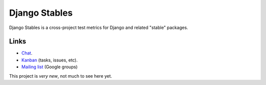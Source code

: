 ==============
Django Stables
==============

Django Stables is a cross-project test metrics for Django and related "stable" packages.

Links
-----
* `Chat`_.
* `Kanban`_ (tasks, issues, etc).
* `Mailing list`_ (Google groups)

This project is *very new*, not much to see here yet.

.. _chat: https://django-stables.slack.com/messages/general/
.. _kanban: https://tree.taiga.io/project/tysonclugg-django-stables/kanban
.. _mailing list: https://groups.google.com/forum/#!forum/django-stables